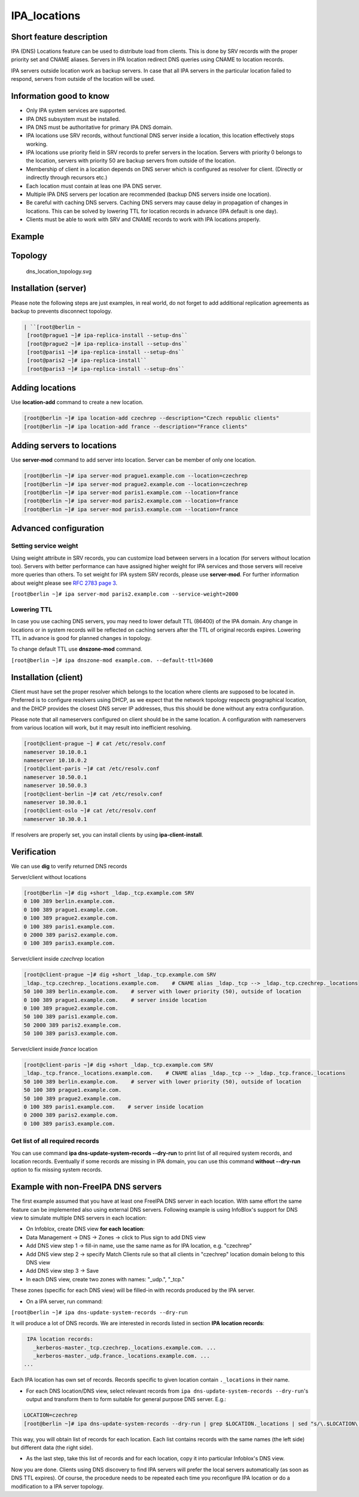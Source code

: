 IPA_locations
=============



Short feature description
-------------------------

IPA (DNS) Locations feature can be used to distribute load from clients.
This is done by SRV records with the proper priority set and CNAME
aliases. Servers in IPA location redirect DNS queries using CNAME to
location records.

IPA servers outside location work as backup servers. In case that all
IPA servers in the particular location failed to respond, servers from
outside of the location will be used.



Information good to know
----------------------------------------------------------------------------------------------

-  Only IPA system services are supported.
-  IPA DNS subsystem must be installed.
-  IPA DNS must be authoritative for primary IPA DNS domain.
-  IPA locations use SRV records, without functional DNS server inside a
   location, this location effectively stops working.
-  IPA locations use priority field in SRV records to prefer servers in
   the location. Servers with priority 0 belongs to the location,
   servers with priority 50 are backup servers from outside of the
   location.
-  Membership of client in a location depends on DNS server which is
   configured as resolver for client. (Directly or indirectly through
   recursors etc.)
-  Each location must contain at leas one IPA DNS server.
-  Multiple IPA DNS servers per location are recommended (backup DNS
   servers inside one location).
-  Be careful with caching DNS servers. Caching DNS servers may cause
   delay in propagation of changes in locations. This can be solved by
   lowering TTL for location records in advance (IPA default is one
   day).
-  Clients must be able to work with SRV and CNAME records to work with
   IPA locations properly.

Example
-------

Topology
----------------------------------------------------------------------------------------------

.. figure:: Dns_location_topology.svg
   :alt: dns_location_topology.svg

   dns_location_topology.svg



Installation (server)
----------------------------------------------------------------------------------------------

Please note the following steps are just examples, in real world, do not
forget to add additional replication agreements as backup to prevents
disconnect topology.

.. code-block:: text

   | ``[root@berlin ~
    [root@prague1 ~]# ipa-replica-install --setup-dns``
    [root@prague2 ~]# ipa-replica-install --setup-dns``
    [root@paris1 ~]# ipa-replica-install --setup-dns``
    [root@paris2 ~]# ipa-replica-install``
    [root@paris3 ~]# ipa-replica-install --setup-dns``



Adding locations
----------------------------------------------------------------------------------------------

Use **location-add** command to create a new location.

.. code-block:: text

    [root@berlin ~]# ipa location-add czechrep --description="Czech republic clients"
    [root@berlin ~]# ipa location-add france --description="France clients"



Adding servers to locations
----------------------------------------------------------------------------------------------

Use **server-mod** command to add server into location. Server can be
member of only one location.

.. code-block:: text

    [root@berlin ~]# ipa server-mod prague1.example.com --location=czechrep
    [root@berlin ~]# ipa server-mod prague2.example.com --location=czechrep
    [root@berlin ~]# ipa server-mod paris1.example.com --location=france
    [root@berlin ~]# ipa server-mod paris2.example.com --location=france
    [root@berlin ~]# ipa server-mod paris3.example.com --location=france



Advanced configuration
----------------------------------------------------------------------------------------------



Setting service weight
^^^^^^^^^^^^^^^^^^^^^^

Using weight attribute in SRV records, you can customize load between
servers in a location (for servers without location too). Servers with
better performance can have assigned higher weight for IPA services and
those servers will receive more queries than others. To set weight for
IPA system SRV records, please use **server-mod**. For further
information about weight please see `RFC 2783 page
3 <https://tools.ietf.org/html/rfc2782#page-3>`__.

``[root@berlin ~]# ipa server-mod paris2.example.com --service-weight=2000``



Lowering TTL
^^^^^^^^^^^^

In case you use caching DNS servers, you may need to lower default TTL
(86400) of the IPA domain. Any change in locations or in system records
will be reflected on caching servers after the TTL of original records
expires. Lowering TTL in advance is good for planned changes in
topology.

To change default TTL use **dnszone-mod** command.

``[root@berlin ~]# ipa dnszone-mod example.com. --default-ttl=3600``



Installation (client)
----------------------------------------------------------------------------------------------

Client must have set the proper resolver which belongs to the location
where clients are supposed to be located in. Preferred is to configure
resolvers using DHCP, as we expect that the network topology respects
geographical location, and the DHCP provides the closest DNS server IP
addresses, thus this should be done without any extra configuration.

Please note that all nameservers configured on client should be in the
same location. A configuration with nameservers from various location
will work, but it may result into inefficient resolving.

.. code-block:: text

    [root@client-prague ~] # cat /etc/resolv.conf
    nameserver 10.10.0.1
    nameserver 10.10.0.2
    [root@client-paris ~]# cat /etc/resolv.conf
    nameserver 10.50.0.1
    nameserver 10.50.0.3
    [root@client-berlin ~]# cat /etc/resolv.conf
    nameserver 10.30.0.1
    [root@client-oslo ~]# cat /etc/resolv.conf
    nameserver 10.30.0.1

If resolvers are properly set, you can install clients by using
**ipa-client-install**.

Verification
----------------------------------------------------------------------------------------------

We can use **dig** to verify returned DNS records

Server/client without locations

.. code-block:: text

    [root@berlin ~]# dig +short _ldap._tcp.example.com SRV
    0 100 389 berlin.example.com.
    0 100 389 prague1.example.com.
    0 100 389 prague2.example.com.
    0 100 389 paris1.example.com.
    0 2000 389 paris2.example.com.
    0 100 389 paris3.example.com.

Server/client inside *czechrep* location

.. code-block:: text

    [root@client-prague ~]# dig +short _ldap._tcp.example.com SRV
    _ldap._tcp.czechrep._locations.example.com.    # CNAME alias _ldap._tcp --> _ldap._tcp.czechrep._locations
    50 100 389 berlin.example.com.    # server with lower priority (50), outside of location
    0 100 389 prague1.example.com.    # server inside location
    0 100 389 prague2.example.com.
    50 100 389 paris1.example.com.
    50 2000 389 paris2.example.com.
    50 100 389 paris3.example.com.

Server/client inside *france* location

.. code-block:: text

    [root@client-paris ~]# dig +short _ldap._tcp.example.com SRV
    _ldap._tcp.france._locations.example.com.    # CNAME alias _ldap._tcp --> _ldap._tcp.france._locations
    50 100 389 berlin.example.com.    # server with lower priority (50), outside of location
    50 100 389 prague1.example.com.
    50 100 389 prague2.example.com.
    0 100 389 paris1.example.com.    # server inside location
    0 2000 389 paris2.example.com.
    0 100 389 paris3.example.com.



Get list of all required records
^^^^^^^^^^^^^^^^^^^^^^^^^^^^^^^^

You can use command **ipa dns-update-system-records --dry-run** to print
list of all required system records, and location records. Eventually if
some records are missing in IPA domain, you can use this command
**without --dry-run** option to fix missing system records.



Example with non-FreeIPA DNS servers
----------------------------------------------------------------------------------------------

The first example assumed that you have at least one FreeIPA DNS server
in each location. With same effort the same feature can be implemented
also using external DNS servers. Following example is using InfoBlox's
support for DNS view to simulate multiple DNS servers in each location:

*  On Infoblox, create DNS view **for each location**:
* Data Management -> DNS -> Zones -> click to Plus sign to add DNS view
* Add DNS view step 1 -> fill-in name, use the same name as for IPA location, e.g. "czechrep" 
* Add DNS view step 2 -> specify Match Clients rule so that all clients in "czechrep" location domain belong to this DNS view
* Add DNS view step 3 -> Save
* In each DNS view, create two zones with names: "_udp.", "_tcp."

These zones (specific for each DNS view) will be filled-in with records
produced by the IPA server.

-  On a IPA server, run command:

``[root@berlin ~]# ipa dns-update-system-records --dry-run``

It will produce a lot of DNS records. We are interested in records
listed in section **IPA location records**:

.. code-block:: text

     IPA location records:
       _kerberos-master._tcp.czechrep._locations.example.com. ...
       _kerberos-master._udp.france._locations.example.com. ...
    ...

Each IPA location has own set of records. Records specific to given
location contain ``._locations`` in their name.

-  For each DNS location/DNS view, select relevant records from
   ``ipa dns-update-system-records --dry-run``'s output and transform
   them to form suitable for general purpose DNS server. E.g.:

.. code-block:: text

    LOCATION=czechrep
    [root@berlin ~]# ipa dns-update-system-records --dry-run | grep $LOCATION._locations | sed "s/\.$LOCATION\._locations//"

This way, you will obtain list of records for each location. Each list
contains records with the same names (the left side) but different data
(the right side).

-  As the last step, take this list of records and for each location,
   copy it into particular Infoblox's DNS view.

Now you are done. Clients using DNS discovery to find IPA servers will
prefer the local servers automatically (as soon as DNS TTL expires). Of
course, the procedure needs to be repeated each time you reconfigure IPA
location or do a modification to a IPA server topology.
